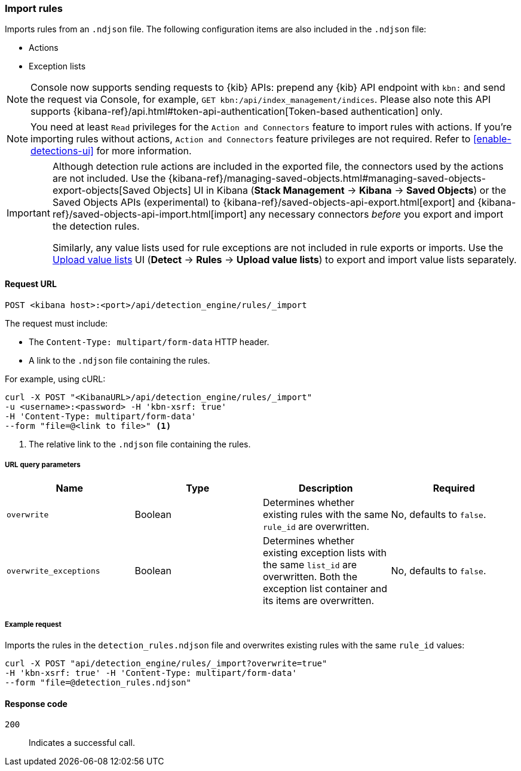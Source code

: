 [[rules-api-import]]
=== Import rules

Imports rules from an `.ndjson` file. The following configuration items are also included in the `.ndjson` file:

* Actions
* Exception lists

NOTE: Console now supports sending requests to {kib} APIs: prepend any {kib} API endpoint with `kbn:` and send the request via Console, for example, `GET kbn:/api/index_management/indices`. Please also note this API supports {kibana-ref}/api.html#token-api-authentication[Token-based authentication] only.

NOTE: You need at least `Read` privileges for the `Action and Connectors` feature to import rules with actions. If you're importing rules without actions, `Action and Connectors` feature privileges are not required. Refer to <<enable-detections-ui>> for more information.

[IMPORTANT]
=================
Although detection rule actions are included in the exported file, the connectors used by the actions are not included. Use the {kibana-ref}/managing-saved-objects.html#managing-saved-objects-export-objects[Saved Objects] UI in Kibana (*Stack Management* -> *Kibana* -> *Saved Objects*) or the Saved Objects APIs (experimental) to {kibana-ref}/saved-objects-api-export.html[export] and {kibana-ref}/saved-objects-api-import.html[import] any necessary connectors _before_ you export and import the detection rules.

Similarly, any value lists used for rule exceptions are not included in rule exports or imports. Use the <<edit-value-lists, Upload value lists>> UI (*Detect* -> *Rules* -> *Upload value lists*) to export and import value lists separately.
=================

==== Request URL

`POST <kibana host>:<port>/api/detection_engine/rules/_import`

The request must include:

* The `Content-Type: multipart/form-data` HTTP header.
* A link to the `.ndjson` file containing the rules.

For example, using cURL:

[source,console]
--------------------------------------------------
curl -X POST "<KibanaURL>/api/detection_engine/rules/_import"
-u <username>:<password> -H 'kbn-xsrf: true'
-H 'Content-Type: multipart/form-data'
--form "file=@<link to file>" <1>
--------------------------------------------------
<1> The relative link to the `.ndjson` file containing the rules.

===== URL query parameters

[width="100%",options="header"]
|==============================================
|Name |Type |Description |Required

|`overwrite` |Boolean |Determines whether existing rules with the same
`rule_id` are overwritten. |No, defaults to `false`.
|`overwrite_exceptions` |Boolean |Determines whether existing exception lists
with the same `list_id` are overwritten. Both the exception list container and
its items are overwritten. |No, defaults to `false`.
|==============================================

===== Example request

Imports the rules in the `detection_rules.ndjson` file and overwrites
existing rules with the same `rule_id` values:

[source,console]
--------------------------------------------------
curl -X POST "api/detection_engine/rules/_import?overwrite=true"
-H 'kbn-xsrf: true' -H 'Content-Type: multipart/form-data'
--form "file=@detection_rules.ndjson"
--------------------------------------------------

==== Response code

`200`::
    Indicates a successful call.
